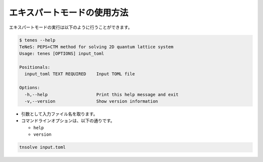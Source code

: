 .. highlight:: none

エキスパートモードの使用方法
------------------------------

エキスパートモードの実行は以下のように行うことができます。

.. code:: bash

    $ tenes --help
    TeNeS: PEPS+CTM method for solving 2D quantum lattice system
    Usage: tenes [OPTIONS] input_toml

    Positionals:
      input_toml TEXT REQUIRED    Input TOML file

    Options:
      -h,--help                   Print this help message and exit
      -v,--version                Show version information

-  引数として入力ファイル名を取ります。
-  コマンドラインオプションは、以下の通りです。

   -  ``help``
   -  ``version``

.. code:: bash

    tnsolve input.toml


